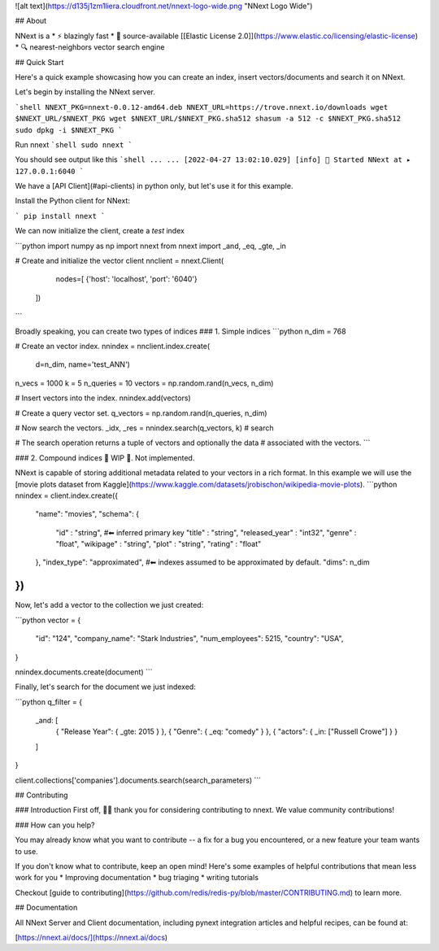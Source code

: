 ![alt text](https://d135j1zm1liera.cloudfront.net/nnext-logo-wide.png "NNext Logo Wide")

## About

NNext is a
* ⚡ blazingly fast
* 📖 source-available [[Elastic License 2.0]](https://www.elastic.co/licensing/elastic-license)
* 🔍 nearest-neighbors vector search engine

## Quick Start

Here's a quick example showcasing how you can create an index, insert vectors/documents and search it on NNext.

Let's begin by installing the NNext server.

```shell
NNEXT_PKG=nnext-0.0.12-amd64.deb
NNEXT_URL=https://trove.nnext.io/downloads
wget $NNEXT_URL/$NNEXT_PKG
wget $NNEXT_URL/$NNEXT_PKG.sha512
shasum -a 512 -c $NNEXT_PKG.sha512
sudo dpkg -i $NNEXT_PKG
```

Run nnext
```shell
sudo nnext
```

You should see output like this
```shell
...
...
[2022-04-27 13:02:10.029] [info] 🏁 Started NNext at ▸ 127.0.0.1:6040
```

We have a [API Client](#api-clients) in python only, but let's use it for this example.

Install the Python client for NNext:

```
pip install nnext
```

We can now initialize the client, create a `test` index


```python
import numpy as np
import nnext
from nnext import _and, _eq, _gte, _in

# Create and initialize the vector client
nnclient = nnext.Client(
    nodes=[
    {'host': 'localhost', 'port': '6040'}
  ])
```


Broadly speaking, you can create two types of indices
### 1. Simple indices
```python
n_dim = 768

# Create an vector index.
nnindex = nnclient.index.create(
    d=n_dim,
    name='test_ANN')

n_vecs = 1000
k = 5
n_queries = 10
vectors = np.random.rand(n_vecs, n_dim)

# Insert vectors into the index.
nnindex.add(vectors)

# Create a query vector set.
q_vectors = np.random.rand(n_queries, n_dim)

# Now search the vectors.
_idx, _res = nnindex.search(q_vectors, k)  # search

# The search operation returns a tuple of vectors and optionally the data
# associated with the vectors.
```

### 2. Compound indices
🚧 WIP 🚧. Not implemented.

NNext is capable of storing additional metadata related to your vectors in a rich format. In this example we will use the
[movie plots dataset from Kaggle](https://www.kaggle.com/datasets/jrobischon/wikipedia-movie-plots).
```python
nnindex = client.index.create({
  "name": "movies",
  "schema": {
      "id" : "string", #⬅ inferred primary key
      "title" : "string",
      "released_year" : "int32",
      "genre" :  "float",
      "wikipage" : "string",
      "plot" : "string",
      "rating" :  "float"
  },
  "index_type": "approximated", #⬅ indexes assumed to be approximated by default.
  "dims": n_dim
})
```


Now, let's add a vector to the collection we just created:

```python
vector = {
 "id": "124",
 "company_name": "Stark Industries",
 "num_employees": 5215,
 "country": "USA",
}

nnindex.documents.create(document)
```

Finally, let's search for the document we just indexed:

```python
q_filter = {
    _and: [
        { "Release Year": { _gte: 2015 } },
        { "Genre": { _eq: "comedy" } },
        { "actors": { _in: ["Russell Crowe"] } }
    ]
}

client.collections['companies'].documents.search(search_parameters)
```

## Contributing

### Introduction
First off, 🙏🏾 thank you for considering contributing to nnext. We value community contributions!

### How can you help?

You may already know what you want to contribute -- a fix for a bug you encountered, or a new feature your team wants to use.

If you don't know what to contribute, keep an open mind! Here's some examples of helpful contributions that mean 
less work for you
* Improving documentation
* bug triaging
* writing tutorials

Checkout [guide to contributing](https://github.com/redis/redis-py/blob/master/CONTRIBUTING.md) to learn more.


## Documentation

All NNext Server and Client documentation, including pynext integration articles and helpful recipes, can be found at:

[https://nnext.ai/docs/](https://nnext.ai/docs)
